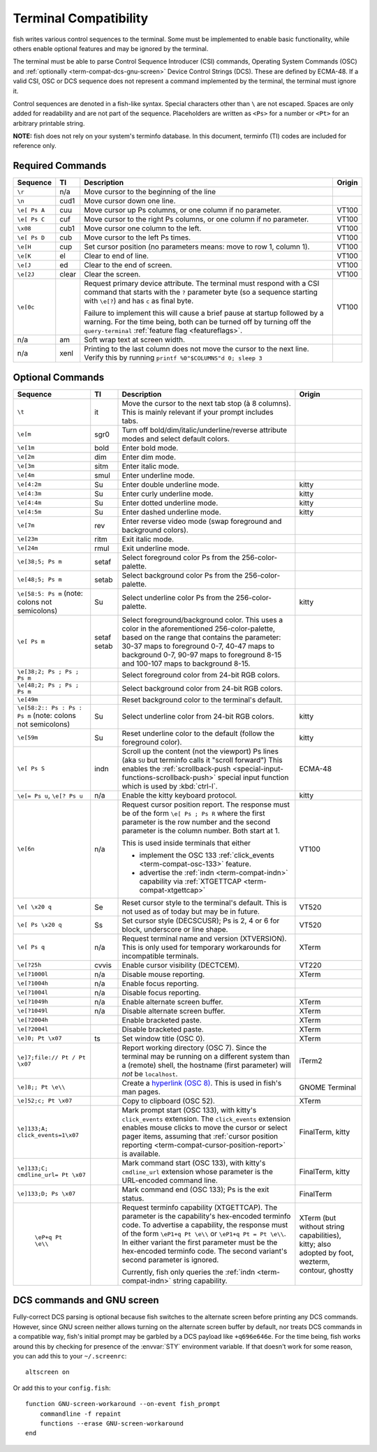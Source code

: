 Terminal Compatibility
======================

fish writes various control sequences to the terminal.
Some must be implemented to enable basic functionality,
while others enable optional features and may be ignored by the terminal.

The terminal must be able to parse Control Sequence Introducer (CSI) commands, Operating System Commands (OSC) and :ref:`optionally <term-compat-dcs-gnu-screen>` Device Control Strings (DCS).
These are defined by ECMA-48.
If a valid CSI, OSC or DCS sequence does not represent a command implemented by the terminal, the terminal must ignore it.

Control sequences are denoted in a fish-like syntax.
Special characters other than ``\`` are not escaped.
Spaces are only added for readability and are not part of the sequence.
Placeholders are written as ``<Ps>`` for a number or ``<Pt>`` for an arbitrary printable string.

**NOTE:** fish does not rely on your system's terminfo database.
In this document, terminfo (TI) codes are included for reference only.

Required Commands
-----------------

.. list-table::
   :widths: auto
   :header-rows: 1

   * - Sequence
     - TI
     - Description
     - Origin
   * - ``\r``
     - n/a
     - Move cursor to the beginning of the line
     -
   * - ``\n``
     - cud1
     - Move cursor down one line.
     -
   * - ``\e[ Ps A``
     - cuu
     - Move cursor up Ps columns, or one column if no parameter.
     - VT100
   * - ``\e[ Ps C``
     - cuf
     - Move cursor to the right Ps columns, or one column if no parameter.
     - VT100
   * - ``\x08``
     - cub1
     - Move cursor one column to the left.
     - VT100
   * - ``\e[ Ps D``
     - cub
     - Move cursor to the left Ps times.
     - VT100
   * - ``\e[H``
     - cup
     - Set cursor position (no parameters means: move to row 1, column 1).
     - VT100
   * - ``\e[K``
     - el
     - Clear to end of line.
     - VT100
   * - ``\e[J``
     - ed
     - Clear to the end of screen.
     - VT100
   * - ``\e[2J``
     - clear
     - Clear the screen.
     - VT100
   * - .. _term-compat-primary-da:

       ``\e[0c``
     -
     - Request primary device attribute.
       The terminal must respond with a CSI command that starts with the ``?`` parameter byte (so a sequence starting with ``\e[?``) and has ``c`` as final byte.

       Failure to implement this will cause a brief pause at startup followed by a warning.
       For the time being, both can be turned off by turning off the ``query-terminal`` :ref:`feature flag <featureflags>`.
     - VT100
   * - n/a
     - am
     - Soft wrap text at screen width.
     -
   * - n/a
     - xenl
     - Printing to the last column does not move the cursor to the next line.
       Verify this by running ``printf %0"$COLUMNS"d 0; sleep 3``
     -

Optional Commands
-----------------

.. list-table::
   :widths: auto
   :header-rows: 1

   * - Sequence
     - TI
     - Description
     - Origin
   * - ``\t``
     - it
     - Move the cursor to the next tab stop (à 8 columns).
       This is mainly relevant if your prompt includes tabs.
     -

   * - ``\e[m``
     - sgr0
     - Turn off bold/dim/italic/underline/reverse attribute modes and select default colors.
     -
   * - ``\e[1m``
     - bold
     - Enter bold mode.
     -
   * - ``\e[2m``
     - dim
     - Enter dim mode.
     -
   * - ``\e[3m``
     - sitm
     - Enter italic mode.
     -
   * - ``\e[4m``
     - smul
     - Enter underline mode.
     -
   * - ``\e[4:2m``
     - Su
     - Enter double underline mode.
     - kitty
   * - ``\e[4:3m``
     - Su
     - Enter curly underline mode.
     - kitty
   * - ``\e[4:4m``
     - Su
     - Enter dotted underline mode.
     - kitty
   * - ``\e[4:5m``
     - Su
     - Enter dashed underline mode.
     - kitty
   * - ``\e[7m``
     - rev
     - Enter reverse video mode (swap foreground and background colors).
     -
   * - ``\e[23m``
     - ritm
     - Exit italic mode.
     -
   * - ``\e[24m``
     - rmul
     - Exit underline mode.
     -
   * - ``\e[38;5; Ps m``
     - setaf
     - Select foreground color Ps from the 256-color-palette.
     -
   * - ``\e[48;5; Ps m``
     - setab
     - Select background color Ps from the 256-color-palette.
     -
   * - ``\e[58:5: Ps m`` (note: colons not semicolons)
     - Su
     - Select underline color Ps from the 256-color-palette.
     - kitty
   * - ``\e[ Ps m``
     - setaf
       setab
     - Select foreground/background color. This uses a color in the aforementioned 256-color-palette, based on the range that contains the parameter:
       30-37 maps to foreground 0-7,
       40-47 maps to background 0-7,
       90-97 maps to foreground 8-15 and
       100-107 maps to background 8-15.
     -
   * - ``\e[38;2; Ps ; Ps ; Ps m``
     -
     - Select foreground color from 24-bit RGB colors.
     -
   * - ``\e[48;2; Ps ; Ps ; Ps m``
     -
     - Select background color from 24-bit RGB colors.
     -
   * - ``\e[49m``
     -
     - Reset background color to the terminal's default.
     -
   * - ``\e[58:2:: Ps : Ps : Ps m`` (note: colons not semicolons)
     - Su
     - Select underline color from 24-bit RGB colors.
     - kitty
   * - ``\e[59m``
     - Su
     - Reset underline color to the default (follow the foreground color).
     - kitty
   * - .. _term-compat-indn:

       ``\e[ Ps S``
     - indn
     - Scroll up the content (not the viewport) Ps lines (aka ``SU`` but terminfo calls it "scroll forward")
       This enables the :ref:`scrollback-push <special-input-functions-scrollback-push>` special input function which is used by :kbd:`ctrl-l`.
     - ECMA-48
   * - ``\e[= Ps u``, ``\e[? Ps u``
     - n/a
     - Enable the kitty keyboard protocol.
     - kitty
   * - .. _term-compat-cursor-position-report:

       ``\e[6n``
     - n/a
     - Request cursor position report.
       The response must be of the form ``\e[ Ps ; Ps R``
       where the first parameter is the row number
       and the second parameter is the column number.
       Both start at 1.

       This is used inside terminals that either

       - implement the OSC 133 :ref:`click_events <term-compat-osc-133>` feature.
       - advertise the :ref:`indn <term-compat-indn>` capability via :ref:`XTGETTCAP <term-compat-xtgettcap>`
     - VT100
   * - ``\e[ \x20 q``
     - Se
     - Reset cursor style to the terminal's default. This is not used as of today but may be
       in future.
     - VT520
   * - ``\e[ Ps \x20 q``
     - Ss
     - Set cursor style (DECSCUSR); Ps is 2, 4 or 6 for block, underscore or line shape.
     - VT520
   * - .. _term-compat-xtversion:

       ``\e[ Ps q``
     - n/a
     - Request terminal name and version (XTVERSION).
       This is only used for temporary workarounds for incompatible terminals.
     - XTerm
   * - ``\e[?25h``
     - cvvis
     - Enable cursor visibility (DECTCEM).
     - VT220
   * - ``\e[?1000l``
     - n/a
     - Disable mouse reporting.
     - XTerm
   * - ``\e[?1004h``
     - n/a
     - Enable focus reporting.
     -
   * - ``\e[?1004l``
     - n/a
     - Disable focus reporting.
     -
   * - ``\e[?1049h``
     - n/a
     - Enable alternate screen buffer.
     - XTerm
   * - ``\e[?1049l``
     - n/a
     - Disable alternate screen buffer.
     - XTerm
   * - ``\e[?2004h``
     -
     - Enable bracketed paste.
     - XTerm
   * - ``\e[?2004l``
     -
     - Disable bracketed paste.
     - XTerm
   * - ``\e]0; Pt \x07``
     - ts
     - Set window title (OSC 0).
     - XTerm
   * - ``\e]7;file:// Pt / Pt \x07``
     -
     - Report working directory (OSC 7).
       Since the terminal may be running on a different system than a (remote) shell,
       the hostname (first parameter) will *not* be ``localhost``.
     - iTerm2
   * - ``\e]8;; Pt \e\\``
     -
     - Create a `hyperlink (OSC 8) <https://gist.github.com/egmontkob/eb114294efbcd5adb1944c9f3cb5feda>`_.
       This is used in fish's man pages.
     - GNOME Terminal
   * - ``\e]52;c; Pt \x07``
     -
     - Copy to clipboard (OSC 52).
     - XTerm
   * - .. _term-compat-osc-133:

       ``\e]133;A; click_events=1\x07``
     -
     - Mark prompt start (OSC 133), with kitty's ``click_events`` extension.
       The ``click_events`` extension enables mouse clicks to move the cursor or select pager items,
       assuming that :ref:`cursor position reporting <term-compat-cursor-position-report>` is available.
     - FinalTerm, kitty
   * - ``\e]133;C; cmdline_url= Pt \x07``
     -
     - Mark command start (OSC 133), with kitty's ``cmdline_url`` extension whose parameter is the URL-encoded command line.
     - FinalTerm, kitty
   * - ``\e]133;D; Ps \x07``
     -
     - Mark command end (OSC 133);  Ps is the exit status.
     - FinalTerm
   * - .. _term-compat-xtgettcap:

        ``\eP+q Pt \e\\``
     -
     - Request terminfo capability (XTGETTCAP).
       The parameter is the capability's hex-encoded terminfo code.
       To advertise a capability, the response must of the form
       ``\eP1+q Pt \e\\`` or ``\eP1+q Pt = Pt \e\\``.
       In either variant the first parameter must be the hex-encoded terminfo code.
       The second variant's second parameter is ignored.

       Currently, fish only queries the :ref:`indn <term-compat-indn>` string capability.
     - XTerm (but without string capabilities), kitty;
       also adopted by foot, wezterm, contour, ghostty


.. _term-compat-dcs-gnu-screen:

DCS commands and GNU screen
---------------------------

Fully-correct DCS parsing is optional because fish switches to the alternate screen before printing any DCS commands.
However, since GNU screen neither allows turning on the alternate screen buffer by default,
nor treats DCS commands in a compatible way,
fish's initial prompt may be garbled by a DCS payload like ``+q696e646e``.
For the time being, fish works around this by checking for presence of the :envvar:`STY` environment variable.
If that doesn't work for some reason, you can add this to your ``~/.screenrc``::

    altscreen on

Or add this to your ``config.fish``::

    function GNU-screen-workaround --on-event fish_prompt
        commandline -f repaint
        functions --erase GNU-screen-workaround
    end
